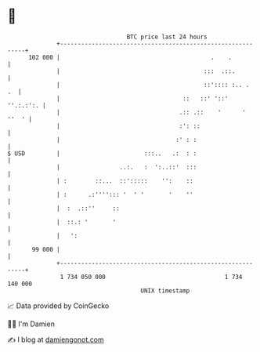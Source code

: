 * 👋

#+begin_example
                                     BTC price last 24 hours                    
                 +------------------------------------------------------------+ 
         102 000 |                                           .    .           | 
                 |                                         :::  .::.          | 
                 |                                         ::':::: :.. .   .  | 
                 |                                   ::   ::' '::'  ''.:.:':. | 
                 |                                  .:: .::    '      ' ''  ' | 
                 |                                  :': ::                    | 
                 |                                 :' : :                     | 
   $ USD         |                        :::..   .:  : :                     | 
                 |                 ..:.   :  ':..::'  :::                     | 
                 | :        ::...  ::':::::    '':    ::                      | 
                 | :      .:''''::: '  ' '       '    ''                      | 
                 |  :  .::''     ::                                           | 
                 |  ::.: '       '                                            | 
                 |   ':                                                       | 
          99 000 |                                                            | 
                 +------------------------------------------------------------+ 
                  1 734 050 000                                  1 734 140 000  
                                         UNIX timestamp                         
#+end_example
📈 Data provided by CoinGecko

🧑‍💻 I'm Damien

✍️ I blog at [[https://www.damiengonot.com][damiengonot.com]]
